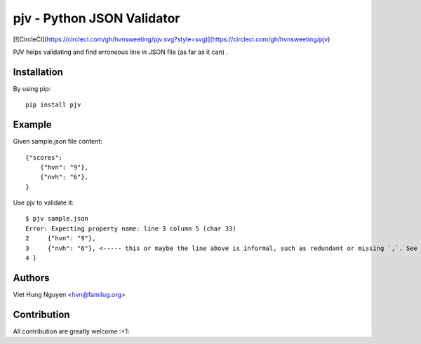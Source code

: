 pjv - Python JSON Validator
===========================

[![CircleCI](https://circleci.com/gh/hvnsweeting/pjv.svg?style=svg)](https://circleci.com/gh/hvnsweeting/pjv)

PJV helps validating and find erroneous line in JSON file (as far as it can) .

Installation
------------

By using pip::

    pip install pjv

Example
-------

Given sample.json file content::

  {"scores":
      {"hvn": "9"},
      {"nvh": "6"},
  }

Use pjv to validate it::

  $ pjv sample.json
  Error: Expecting property name: line 3 column 5 (char 33)
  2     {"hvn": "9"},
  3     {"nvh": "6"}, <----- this or maybe the line above is informal, such as redundant or missing `,`. See http://json.org for JSON format.
  4 }

Authors
-------

Viet Hung Nguyen <hvn@familug.org>

Contribution
------------

All contribution are greatly welcome :+1:
